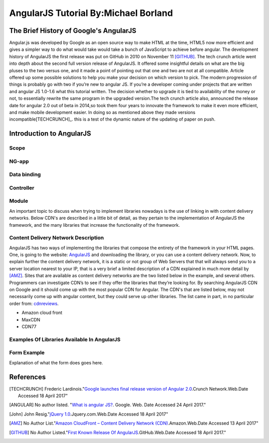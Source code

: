 AngularJS Tutorial By:Michael Borland
=====================================
The Brief History of Google's AngularJS
---------------------------------------

Angular.js was developed by Google as an open source way to make HTML at the time,
HTML5 now more efficient and gives a simpler way to do what would take would take
a bunch of JavaScript to achieve before angular. The development history of
AngularJS the first release was put on GitHub in 2010 on November 11 [GITHUB]_.
The tech crunch article went into depth about the second full version release of 
AngularJS. It offered some insightful details on what are the big pluses to the 
two versus one, and it made a point of pointing out that  one and two are not at 
all compatible. Article offered up some possible solutions to help you make your 
decision on which version to pick. The modern progression of things is probably 
go with two if you’re new to angular JS. If you’re a developer coming under 
projects that are written and angular JS 1.0-1.6 what this tutorial written. 
The decision whether to upgrade it is tied to availability of the money or not, 
to essentially rewrite the same program in the upgraded version.The
tech crunch article also, announced the release date for angular 2.0 out of beta
in 2014,so took them four years to innovate the framework to make it even more 
efficient, and make mobile development easier. In doing so as mentioned above 
they made versions incompatible[TECHCRUNCH]_. this is a test of the dynamic nature of the updating of paper on push.  


Introduction to AngularJS
-------------------------

Scope
~~~~~
NG-app
~~~~~~
Data binding
~~~~~~~~~~~~

Controller
~~~~~~~~~~

Module 
~~~~~~






 
An important topic to discuss when trying to implement libraries nowadays is
the use of linking in with content delivery networks. 
Below CDN's are described in a little bit of detail, as they pertain to the
implementation of AngularJS the framework, and the many libraries that increase
the functionality of the framework.

Content Delivery Network Description
~~~~~~~~~~~~~~~~~~~~~~~~~~~~~~~~~~~~

AngularJS has two ways of implementing the libraries that compose the entirety of the framework in your HTML pages. One, is going to the website: `AngularJS <https://angularjs.org/>`_ and downloading the library, or you can use a content delivery network. Now, to explain further the content delivery network, it is a static or not group of Web Servers that that will always send you to a server location nearest to your IP, that is a very brief a limited description of a CDN explained in much more detail by [AMZ]_. Sites that are available as content delivery networks are the two listed below in the example, and several others. Programmers can investigate CDN’s to see if they offer the libraries that they’re looking for. By searching AngularJS CDN on Google and it should come up with the most popular CDN for Angular. The CDN's that are listed below, may not necessarily come up with angular content, but they could serve up other libraries. The list came in part, in no particular order from: `cdnreviews <http://www.cdnreviews.com/popular-cdns/>`_. 

* Amazon cloud front
* MaxCDN
* CDN77



Examples Of Libraries Available In AngularJS
~~~~~~~~~~~~~~~~~~~~~~~~~~~~~~~~~~~~~~~~~~~~
.. code-block:: html
	:linenos:

	<!DOCTYPE html>
	<html lang="en">
	<head>
	<meta charset="UTF-8">	
	<title>Example of Angular Libraries</title>

	<!-- This is the main library that you need to have linked, or downloaded to use AngularJS. -->
	<script src="https://ajax.googleapis.com/ajax/libs/angularjs/1.4.8/angular.min.js"></script>

	<!-- These are a bunch of libraries that expand the functionality of the above  the above framework. -->
	<script src="https://ajax.googleapis.com/ajax/libs/angularjs/1.4.8/angular-route.js"></script>
	<script src="https://cdnjs.cloudflare.com/ajax/libs/angular.js/1.6.4/angular-messages.js"></script>
	<script src="https://cdnjs.cloudflare.com/ajax/libs/angular.js/1.6.4/angular-message-format.min.js.map"></script>
	<script src="https://cdnjs.cloudflare.com/ajax/libs/angular.js/1.6.4/angular-message-format.min.js"></script>
	<script src="https://cdnjs.cloudflare.com/ajax/libs/angular.js/1.6.4/angular-message-format.js"></script>
	<script src="https://cdnjs.cloudflare.com/ajax/libs/angular.js/1.6.4/angular-loader.min.js.map"></script>
	<script src="https://cdnjs.cloudflare.com/ajax/libs/angular.js/1.6.4/angular-loader.js"></script>
	<script src="https://cdnjs.cloudflare.com/ajax/libs/angular.js/1.6.4/angular-loader.min.js"></script>
	<script src="https://cdnjs.cloudflare.com/ajax/libs/angular.js/1.6.4/angular-csp.css"></script>
	<script src="https://cdnjs.cloudflare.com/ajax/libs/angular.js/1.6.4/angular-cookies.min.js.map"></script>
	<script src="https://cdnjs.cloudflare.com/ajax/libs/angular.js/1.6.4/angular-cookies.min.js"></script>
	<script src="https://cdnjs.cloudflare.com/ajax/libs/angular.js/1.6.4/angular-cookies.js"></script>
	<script src="https://cdnjs.cloudflare.com/ajax/libs/angular.js/1.6.4/angular-aria.min.js.map"></script>
	<script src="https://cdnjs.cloudflare.com/ajax/libs/angular.js/1.6.4/angular-aria.min.js"></script>
	<script src="https://cdnjs.cloudflare.com/ajax/libs/angular.js/1.6.4/angular-animate.min.js.map"></script>
	<script src="https://cdnjs.cloudflare.com/ajax/libs/angular.js/1.6.4/angular-animate.min.js"></script>
	<script src="https://cdnjs.cloudflare.com/ajax/libs/angular.js/1.6.4/angular-animate.js"></script>

	</head>
	<body>
	<!-- Links to a bunch more libraries are found at the link below. -->
	<a href="https://cdnjs.com/libraries/angular.js/1.6.4">AngularJS libraries Available here</a>


	</body>
	</html>

Form Example
~~~~~~~~~~~~
Explanation of what the form does goes here.

.. code-block:: html
	:linenos:

	<!DOCTYPE html>
	<html lang="en">
	<head>
	<meta charset="utf-8">
	<title>Angular Form Example</title>
	<script src="https://ajax.googleapis.com/ajax/libs/angularjs/1.4.8/angular.min.js"></script>
	<script src="https://ajax.googleapis.com/ajax/libs/angularjs/1.4.8/angular-route.js"></script>
	</head>

	<body>
	<div ng-app="myAngularTest" ng-controller="testForm">


	<form>
	<h1>{{changeHeading}}</h1>
	<label for="changeHeading">Change Form Title:<input type="text" name="changeHeading" ng-model="changeHeading"></label><br /> <br />
	<label for="ID_number">Type Your ID:<input type="text" name="ID_number" ng-model="ID_number"></label><br /><br />
	<label for="firstName">Type your First Name:<input type="text" name="firstName" ng-model="firstName"></label><br /><br />
	<label for="lastName">Type your Last Name:<input type="text" name="lastName" ng-model="lastName"></label><br /> <br />
	<label for="email"> Type Your Email:<input type="text" name="email" ng-model="email"></label><br /> <br /> 
	<label for="username">Type Your Username:<input type="text" name="username" ng-model="username"></label>  <br /> <br />
	<label for="pass">Type Your Password:<input type="password" name="pass" ng-model="pass"></label>
	<label for="hf"><input type="hidden" name="hf" ng-model="hf"></label>
	</form>
	<h1 style="text-decoration: underline;">Test Form Output Below For {{firstName}} {{lastName}}</h1>

	<p>Your ID is: {{ID_number}}</p>
	<p> Your First Name is: {{firstName}}</p>
	<p> Your Last Name is: {{lastName}}</p>
	<p>Your Email is: {{email}}</p>
	<p>Your Username is: {{username}}</p>
	<p>Your Password is: {{pass}}</p>
	<p>Hidden Field Test: {{hf}}</p>

	</div>
	<!-- The below script tag contains the code that constructs the
	 AngularJS form Application, and allows for the data binding above. -->
	<script>
	var testFormApp = angular.module('myAngularTest', []);
	testFormApp.controller('testForm',function($scope){
	$scope.ID_number ="";
	$scope.firstName=""; 
	$scope.lastName=""; 
	$scope.email=""; 
	$scope.username=""; 
	$scope.pass="";
	$scope.hf="This is a test of the hidden field Binder.";
	$scope.changeHeading="Test Form";

	}); 
	</script>


	</body>
	</html>

References 
----------
.. [TECHCRUNCH] Frederic Lardinois."`Google launches final release version of Angular 2.0 <https://techcrunch.com/2016/09/14/google-launches-final-release-version-of-angular-2-0/>`_.Crunch Network.Web.Date Accessed 18 April 2017" 

.. [ANGULAR] No author listed. "`What is angular JS? <https://docs.angularjs.org/guide/introduction>`_. Google. Web. Date Accessed 24 April 2017."
.. [John] John Resig."`jQuery 1.0 <https://blog.jquery.com/2006/08/26/jquery-10/>`_.Jquery.com.Web.Date Accessed 18 April 2017" 

.. [AMZ] No Author List."`Amazon CloudFront – Content Delivery Network (CDN) <https://aws.amazon.com/cloudfront/?sc_channel=PS&sc_campaign=acquisition_US&sc_publisher=google&sc_medium=juice_test_nb&sc_content=cdn_p&sc_detail=cdn&sc_category=cloudfront&sc_segment=164981649830&sc_matchtype=p&sc_country=US&s_kwcid=AL!4422!3!164981649830!p!!g!!cdn&ef_id=WO8RiAAABBvbPdZA:20170413055000:s>`_.Amazon.Web.Date Accessed 13 April 2017"

.. [GITHUB] No Author Listed."`First Known Release Of AngularJS <https://github.com/angular/angular.js/releases?after=v0.9.4>`_.GitHub.Web.Date Accessed 18 April 2017."







